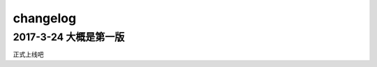 ==================
changelog
==================

2017-3-24 **大概是第一版**
------------------------------------
正式上线吧